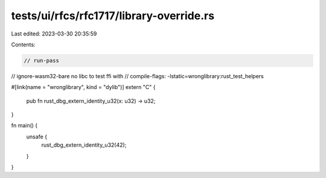 tests/ui/rfcs/rfc1717/library-override.rs
=========================================

Last edited: 2023-03-30 20:35:59

Contents:

.. code-block:: rs

    // run-pass
// ignore-wasm32-bare no libc to test ffi with
// compile-flags: -lstatic=wronglibrary:rust_test_helpers

#[link(name = "wronglibrary", kind = "dylib")]
extern "C" {
    pub fn rust_dbg_extern_identity_u32(x: u32) -> u32;
}

fn main() {
    unsafe {
        rust_dbg_extern_identity_u32(42);
    }
}


